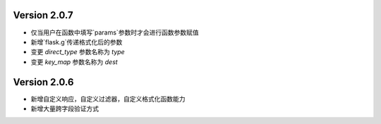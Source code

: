 .. py:currentmodule:: pre_request


Version 2.0.7
--------------

- 仅当用户在函数中填写`params`参数时才会进行函数参数赋值
- 新增`flask.g`传递格式化后的参数
- 变更 `direct_type` 参数名称为 `type`
- 变更 `key_map` 参数名称为 `dest`


Version 2.0.6
---------------

- 新增自定义响应，自定义过滤器，自定义格式化函数能力
- 新增大量跨字段验证方式

